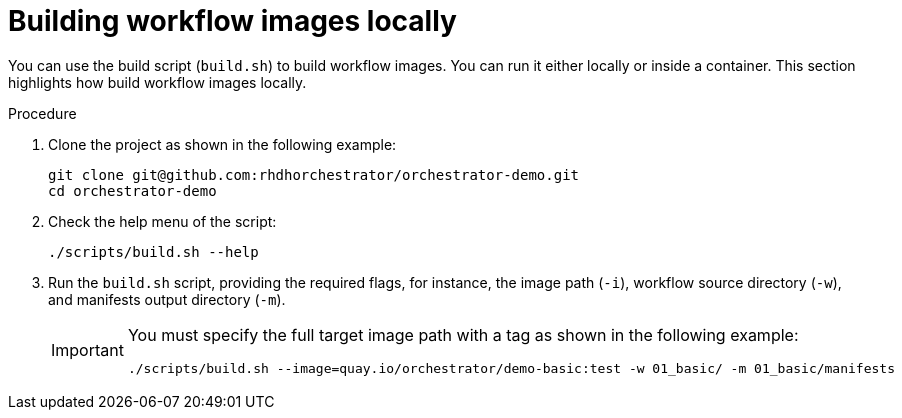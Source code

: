 :_mod-docs-content-type: PROCEDURE

[id="proc-building-locally.adoc_{context}"]
= Building workflow images locally

You can use the build script (`build.sh`) to build workflow images. You can run it either locally or inside a container. This section highlights how build workflow images locally.

.Procedure

. Clone the project as shown in the following example:
+
[source, yaml]
----
git clone git@github.com:rhdhorchestrator/orchestrator-demo.git
cd orchestrator-demo
----

. Check the help menu of the script:
+
[source,yaml]
----
./scripts/build.sh --help
----

. Run the `build.sh` script, providing the required flags, for instance, the image path (`-i`), workflow source directory (`-w`), and manifests output directory (`-m`).

+
[IMPORTANT]
====
You must specify the full target image path with a tag as shown in the following example:
[source,yaml]
----
./scripts/build.sh --image=quay.io/orchestrator/demo-basic:test -w 01_basic/ -m 01_basic/manifests
----
====